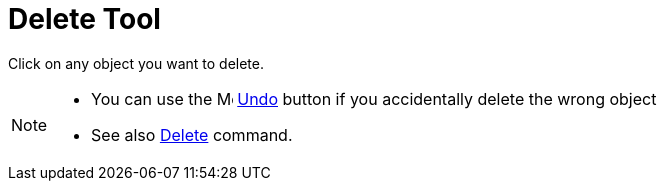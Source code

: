 = Delete Tool
:page-en: tools/Delete
ifdef::env-github[:imagesdir: /en/modules/ROOT/assets/images]

Click on any object you want to delete.

[NOTE]
====

* You can use the image:16px-Menu-edit-undo.svg.png[Menu-edit-undo.svg,width=16,height=16] xref:/Edit_Menu.adoc[Undo]
button if you accidentally delete the wrong object
* See also xref:/commands/Delete.adoc[Delete] command.

====
